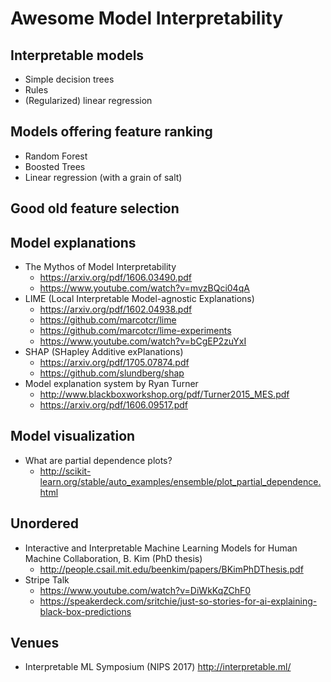 * Awesome Model Interpretability [[https://awesome.re][https://awesome.re/badge.svg]]

** Interpretable models
   + Simple decision trees
   + Rules
   + (Regularized) linear regression

** Models offering feature ranking
   + Random Forest
   + Boosted Trees
   + Linear regression (with a grain of salt)

** Good old feature selection

** Model explanations
   + The Mythos of Model Interpretability
     + https://arxiv.org/pdf/1606.03490.pdf
     + https://www.youtube.com/watch?v=mvzBQci04qA

   + LIME (Local Interpretable Model-agnostic Explanations)
     + https://arxiv.org/pdf/1602.04938.pdf
     + https://github.com/marcotcr/lime
     + https://github.com/marcotcr/lime-experiments
     + https://www.youtube.com/watch?v=bCgEP2zuYxI

   + SHAP (SHapley Additive exPlanations)
     + https://arxiv.org/pdf/1705.07874.pdf
     + https://github.com/slundberg/shap

   + Model explanation system by Ryan Turner
     + http://www.blackboxworkshop.org/pdf/Turner2015_MES.pdf
     + https://arxiv.org/pdf/1606.09517.pdf

** Model visualization
   + What are partial dependence plots?
     + http://scikit-learn.org/stable/auto_examples/ensemble/plot_partial_dependence.html

** Unordered
 + Interactive and Interpretable Machine Learning Models for Human Machine Collaboration, B. Kim (PhD thesis)
   + http://people.csail.mit.edu/beenkim/papers/BKimPhDThesis.pdf

 + Stripe Talk
   + https://www.youtube.com/watch?v=DiWkKqZChF0
   + https://speakerdeck.com/sritchie/just-so-stories-for-ai-explaining-black-box-predictions

** Venues
   + Interpretable ML Symposium (NIPS 2017)
     http://interpretable.ml/
